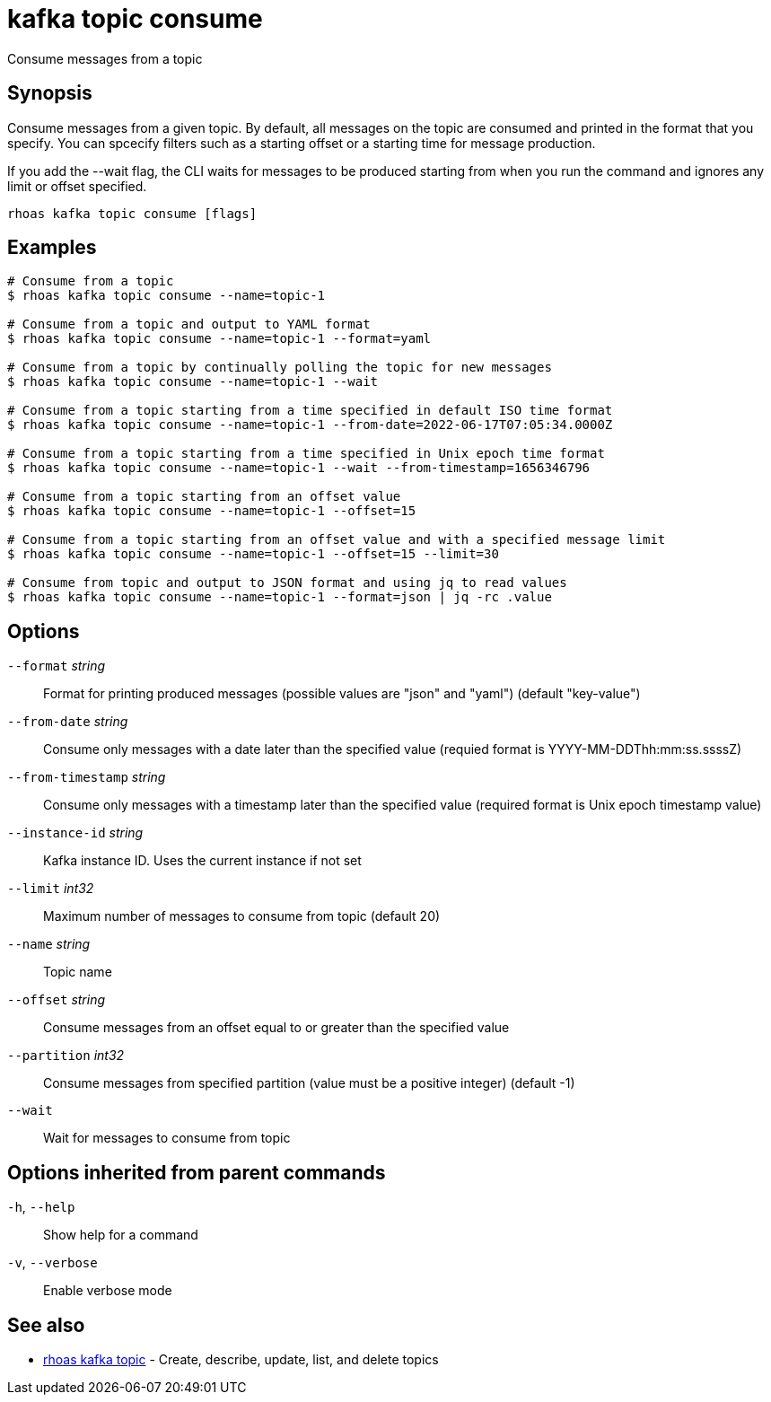 ifdef::env-github,env-browser[:context: cmd]
[id='ref-kafka-topic-consume_{context}']
= kafka topic consume

[role="_abstract"]
Consume messages from a topic

[discrete]
== Synopsis

Consume messages from a given topic. By default, all messages on the topic are consumed and printed in the format that you specify. You can spcecify filters
such as a starting offset or a starting time for message production.

If you add the --wait flag, the CLI waits for messages to be produced starting from when you run the command and ignores any limit or offset specified.


....
rhoas kafka topic consume [flags]
....

[discrete]
== Examples

....
# Consume from a topic
$ rhoas kafka topic consume --name=topic-1

# Consume from a topic and output to YAML format
$ rhoas kafka topic consume --name=topic-1 --format=yaml

# Consume from a topic by continually polling the topic for new messages
$ rhoas kafka topic consume --name=topic-1 --wait

# Consume from a topic starting from a time specified in default ISO time format
$ rhoas kafka topic consume --name=topic-1 --from-date=2022-06-17T07:05:34.0000Z

# Consume from a topic starting from a time specified in Unix epoch time format
$ rhoas kafka topic consume --name=topic-1 --wait --from-timestamp=1656346796

# Consume from a topic starting from an offset value
$ rhoas kafka topic consume --name=topic-1 --offset=15

# Consume from a topic starting from an offset value and with a specified message limit
$ rhoas kafka topic consume --name=topic-1 --offset=15 --limit=30

# Consume from topic and output to JSON format and using jq to read values
$ rhoas kafka topic consume --name=topic-1 --format=json | jq -rc .value

....

[discrete]
== Options

      `--format` _string_::           Format for printing produced messages (possible values are "json" and "yaml") (default "key-value")
      `--from-date` _string_::        Consume only messages with a date later than the specified value (requied format is YYYY-MM-DDThh:mm:ss.ssssZ)
      `--from-timestamp` _string_::   Consume only messages with a timestamp later than the specified value (required format is Unix epoch timestamp value)
      `--instance-id` _string_::      Kafka instance ID. Uses the current instance if not set 
      `--limit` _int32_::             Maximum number of messages to consume from topic (default 20)
      `--name` _string_::             Topic name
      `--offset` _string_::           Consume messages from an offset equal to or greater than the specified value
      `--partition` _int32_::         Consume messages from specified partition (value must be a positive integer) (default -1)
      `--wait`::                      Wait for messages to consume from topic

[discrete]
== Options inherited from parent commands

  `-h`, `--help`::      Show help for a command
  `-v`, `--verbose`::   Enable verbose mode

[discrete]
== See also


 
* link:{path}#ref-rhoas-kafka-topic_{context}[rhoas kafka topic]	 - Create, describe, update, list, and delete topics

